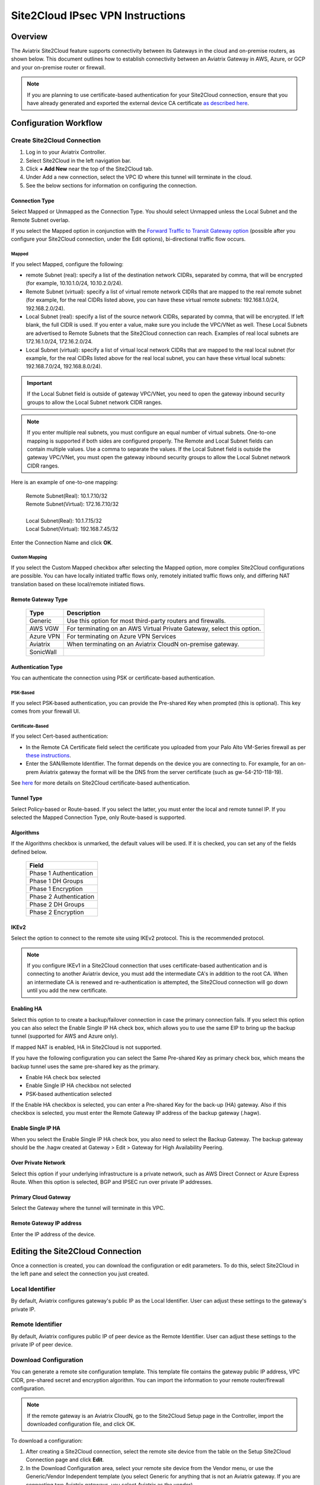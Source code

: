 .. meta::
   :description: Site 2 Cloud
   :keywords: Site2cloud, site to cloud, aviatrix, ipsec vpn, tunnel, cisco, fortigate, pfsense, palo alto

.. raw:: html

   <style>
    /* override table no-wrap */
   .wy-table-responsive table td, .wy-table-responsive table th {
       white-space: normal !important;
   }
   </style>

=================================
Site2Cloud IPsec VPN Instructions
=================================

Overview
========

The Aviatrix Site2Cloud feature supports connectivity between its Gateways in the cloud and on-premise routers, as shown below.  This document outlines how to establish connectivity between an Aviatrix Gateway in AWS, Azure, or GCP and your on-premise router or firewall.

|site2cloud_new|

.. note::
	If you are planning to use certificate-based authentication for your Site2Cloud connection, ensure that you have already generated and exported the external device CA certificate `as described here <https://docs.aviatrix.com/HowTos/site2cloud-cacert.html>`_.


Configuration Workflow
=========================

Create Site2Cloud Connection
----------------------------

#. Log in to your Aviatrix Controller.
#. Select Site2Cloud in the left navigation bar.
#. Click **+ Add New** near the top of the Site2Cloud tab.
#. Under Add a new connection, select the VPC ID where this tunnel will terminate in the cloud.
#. See the below sections for information on configuring the connection.

Connection Type
^^^^^^^^^^^^^^^

Select Mapped or Unmapped as the Connection Type. You should select Unmapped unless the Local Subnet and the Remote Subnet overlap.

If you select the Mapped option in conjunction with the `Forward Traffic to Transit Gateway option <#forward-traffic-to-transit-gateway>`_ (possible after you configure your Site2Cloud connection, under the Edit options), bi-directional traffic flow occurs. 

Mapped
++++++

If you select Mapped, configure the following:

- remote Subnet (real): specify a list of the destination network CIDRs, separated by comma, that will be encrypted (for example, 10.10.1.0/24, 10.10.2.0/24).
- Remote Subnet (virtual): specify a list of virtual remote network CIDRs that are mapped to the real remote subnet (for example, for the real CIDRs listed above, you can have these virtual remote subnets: 192.168.1.0/24, 192.168.2.0/24).
- Local Subnet (real): specify a list of the source network CIDRs, separated by comma, that will be encrypted. If left blank, the full CIDR is used. If you enter a value, make sure you include the VPC/VNet as well. These Local Subnets are advertised to Remote Subnets that the Site2Cloud connection can reach. Examples of real local subnets are 172.16.1.0/24, 172.16.2.0/24.
- Local Subnet (virtual): specify a list of virtual local network CIDRs that are mapped to the real local subnet (for example, for the real CIDRs listed above for the real local subnet, you can have these virtual local subnets: 192.168.7.0/24, 192.168.8.0/24).

.. important::

  If the Local Subnet field is outside of gateway VPC/VNet, you need to open the gateway inbound security groups to allow the Local Subnet network CIDR ranges. 

.. note::
	If you enter multiple real subnets, you must configure an equal number of virtual subnets. One-to-one mapping is supported if both sides are configured properly. The Remote and Local Subnet fields can contain multiple values. Use a comma to separate the values. If the Local Subnet field is outside the gateway VPC/VNet, you must open the gateway inbound security groups to allow the Local Subnet network CIDR ranges.

Here is an example of one-to-one mapping:

      | Remote Subnet(Real): 10.1.7.10/32      
      | Remote Subnet(Virtual): 172.16.7.10/32
      |
      | Local Subnet(Real): 10.1.7.15/32
      | Local Subnet(Virtual): 192.168.7.45/32

Enter the Connection Name and click **OK**.

Custom Mapping
++++++++++++++

If you select the Custom Mapped checkbox after selecting the Mapped option, more complex Site2Cloud configurations are possible. You can have locally initiated traffic flows only, remotely initiated traffic flows only, and differing NAT translation based on these local/remote initiated flows. 

Remote Gateway Type
^^^^^^^^^^^^^^^^^^^

   +-------------------------------+------------------------------------------+
   | Type                          | Description                              |
   +===============================+==========================================+
   | Generic                       | Use this option for most third-party     |
   |                               | routers and firewalls.                   |
   +-------------------------------+------------------------------------------+
   | AWS VGW                       | For terminating on an AWS Virtual Private|
   |                               | Gateway, select this option.             |
   +-------------------------------+------------------------------------------+
   | Azure VPN                     | For terminating on Azure VPN Services    |
   +-------------------------------+------------------------------------------+
   | Aviatrix                      | When terminating on an Aviatrix CloudN   |
   |                               | on-premise gateway.                      |
   +-------------------------------+------------------------------------------+
   | SonicWall                     |                                          |
   +-------------------------------+------------------------------------------+

Authentication Type
^^^^^^^^^^^^^^^^^^^

You can authenticate the connection using PSK or certificate-based authentication.

PSK-Based 
+++++++++

If you select PSK-based authentication, you can provide the Pre-shared Key when prompted (this is optional). This key comes from your firewall UI.

Certificate-Based
+++++++++++++++++

If you select Cert-based authentication:

- In the Remote CA Certificate field select the certificate you uploaded from your Palo Alto VM-Series firewall as per `these instructions <https://docs.aviatrix.com/HowTos/site2cloud-cacert.html>`_.
- Enter the SAN/Remote Identifier. The format depends on the device you are connecting to. For example, for an on-prem Aviatrix gateway the format will be the DNS from the server certificate (such as gw-54-210-118-19).

See `here <https://docs.aviatrix.com/HowTos/site2cloud-cacert.html>`_ for more details on Site2Cloud certificate-based authentication.

Tunnel Type
^^^^^^^^^^^

Select Policy-based or Route-based. If you select the latter, you must enter the local and remote tunnel IP.
If you selected the Mapped Connection Type, only Route-based is supported. 


Algorithms
^^^^^^^^^^

If the Algorithms checkbox is unmarked, the default values will be used.  If it is checked, you can set any of the fields defined below.

   +-------------------------------+
   | Field                         |
   +===============================+
   | Phase 1 Authentication        |
   +-------------------------------+
   | Phase 1 DH Groups             |
   +-------------------------------+
   | Phase 1 Encryption            |
   +-------------------------------+
   | Phase 2 Authentication        |
   +-------------------------------+
   | Phase 2 DH Groups             |
   +-------------------------------+
   | Phase 2 Encryption            |
   +-------------------------------+

IKEv2
^^^^^

Select the option to connect to the remote site using IKEv2 protocol. This is the recommended protocol. 

.. note::
	If you configure IKEv1 in a Site2Cloud connection that uses certificate-based authentication and is connecting to another Aviatrix device, you must add the intermediate CA's in addition to the root CA. When an intermediate CA is renewed and re-authentication is attempted, the Site2Cloud connection will go down until you add the new certificate.

Enabling HA
^^^^^^^^^^^

Select this option to to create a backup/failover connection in case the primary connection fails. If you select this option you can also select the Enable Single IP HA check box, which allows you to use the same EIP to bring up the backup tunnel (supported for AWS and Azure only).

If mapped NAT is enabled, HA in Site2Cloud is not supported.

If you have the following configuration you can select the Same Pre-shared Key as primary check box, which means the backup tunnel uses the same pre-shared key as the primary.

- Enable HA check box selected
- Enable Single IP HA checkbox not selected
- PSK-based authentication selected

If the Enable HA checkbox is selected, you can enter a Pre-shared Key for the back-up (HA) gateway. Also if this checkbox is selected, you must enter the Remote Gateway IP address of the backup gateway (.hagw). 

Enable Single IP HA
^^^^^^^^^^^^^^^^^^^

When you select the Enable Single IP HA check box, you also need to select the Backup Gateway. The backup gateway should be the .hagw created at Gateway > Edit > Gateway for High Availability Peering.  

Over Private Network
^^^^^^^^^^^^^^^^^^^^

Select this option if your underlying infrastructure is a private network, such as AWS Direct Connect or Azure Express Route. When this option is selected, BGP and IPSEC run over private IP addresses.

Primary Cloud Gateway
^^^^^^^^^^^^^^^^^^^^^

Select the Gateway where the tunnel will terminate in this VPC. 

Remote Gateway IP address
^^^^^^^^^^^^^^^^^^^^^^^^^

Enter the IP address of the device.


Editing the Site2Cloud Connection
=================================

Once a connection is created, you can download the configuration or edit parameters. To do this, select Site2Cloud in the left pane and select the connection you just created.

Local Identifier
---------------------

By default, Aviatrix configures gateway's public IP as the Local Identifier. User can adjust these settings to the gateway's private IP.

Remote Identifier
-------------------------

By default, Aviatrix configures public IP of peer device as the Remote Identifier. User can adjust these settings to the private IP of peer device.

Download Configuration
------------------------

You can generate a remote site configuration template. This template file contains the gateway public IP address, VPC CIDR, pre-shared secret and encryption algorithm. You can import the information to your remote router/firewall configuration. 

.. note::
	If the remote gateway is an Aviatrix CloudN, go to the Site2Cloud Setup page in the Controller, import the downloaded configuration file, and click OK.


To download a configuration:

1. After creating a Site2Cloud connection, select the remote site device from the table on the Setup Site2Cloud Connection page and click **Edit**.
#. In the Download Configuration area, select your remote site device from the Vendor menu, or use the Generic/Vendor Independent template (you select Generic for anything that is not an Aviatrix gateway. If you are connecting two Aviatrix gateways, you select Aviatrix as the vendor).

- If you select a Generic vendor, the Platform field is populated as Generic, and the Software field is populated with Vendor Independent.
- If you select the Aviatrix vendor, the Platform is populated with UCC, and the Software version is 1.0.
- If you select a specific hardware vendor (such as Cisco), available platforms belonging to that vendor are displayed in the Platform field, and the Software field is populated with related software versions.

How to use this downloaded configuration:

- If connecting two Aviatrix gateways, you import the downloaded configuration when creating the other side of the tunnel. Gateways can be in different Controllers or the same Controller). See `here <https://docs.aviatrix.com/HowTos/site2cloud_aviatrix.html#configure-tunnel-from-gateway-a-to-gateway-b>`_ for more information. 
- If connecting an Aviatrix gateway to a firewall or other on-prem vendor, use the downloaded configuration information to populate the necessary information in your firewall UI. 


Dead Peer Detection
---------------------

This field is not applicable to a Site2Cloud connection established by `Transit Network workflow <https://docs.aviatrix.com/HowTos/transitvpc_workflow.html>`_. 

Dead Peer Detection (DPD) is a standard mechanism (RFC 3706) between IPsec tunnels to send periodic messages to ensure the remote site is up. 

By default, DPD detection is enabled. 

================   ===============    ===============        
Field              Value              Description                 
================   ===============    ===============     
Delay              >= 1               Keepalive timer (in seconds)
Retry Delay        >= 1               How long should the tunnel wait before declaring keep alive failed. (in seconds)
Maxfail            >= 1               Number of tries before considering the peer is dead. 
================   ===============    ===============     


Active Active HA
-------------------

Allow Site2Cloud gateways to support Active-Active mode where both tunnels are up and packets are routed to both gateways via respective VPC/VNet route tables. 

To enable this, go to Site2Cloud, edit the connection on the Setup page, scroll down to Active Active HA, and click **Enable**.

Forward Traffic to Transit Gateway
-----------------------------------

Typically you enable the **Forward Traffic to Transit Gateway** option when you have a Site2Cloud connection that has overlapping CIDRs. This forwarding ensures that traffic is sent between on-prem routers and local Spoke and Transit gateways. 

In most cases customers will enable this so that their on premise traffic is forwarded.

For more information view the explanation `in this scenario <https://docs.aviatrix.com/HowTos/overlapping_network_solutions.html#scenario-4-multi-sites-overlap-in-aviatrix-transit-deployment>`_. 

This option is only available for route-based IPSec paired with Mapped NAT. 

Event Triggered HA
-------------------

Event Trigger HA is a new mechanism to reduce the convergence time. To configure, go to Site2Cloud > select a connection, click **Edit**. 
Scroll down to Event Triggered HA and click **Enable**. 

Jumbo Frame
-------------

Jumbo Frame improves the performance between Aviatrix Transit gateway  or an OCI Transit Gateway and CloudN. This feature is only supported for AWS and OCI; Azure and GCP do not support Jumbo frame. To configure:

1. Navigate to Site2Cloud > select a connection and click **Edit**. 
#. Scroll down to Jumbo Frame and click **Enable**. 

Clear Sessions
-------------------

Clear Session allows to reset all the active sessions on a selected Site2Cloud connection:

1. Navigate to Site2Cloud > select a connection and click **Edit**. 
#. Scroll down to Clear Sessions and click **Clear**.


Periodic Ping
--------------------

In very rare cases Site2Cloud tunnels may fail to pass traffic if the tunnel is dormant for a long period of time. This is not an issue with the Aviatrix Gateways and can usually be traced to misconfigurations on the remote device. To compensate for this Periodic Ping was developed to maintain a steady flow of traffic across the tunnel. 

For configuration steps read the full article here:  `Periodic Ping <https://docs.aviatrix.com/HowTos/periodic_ping.html>`_

Network Device Support
======================

Aviatrix Site2Cloud supports all types of on-prem firewall and router devices that 
terminate VPN connection. Below are configuration examples to specific devices. 

    - `Azure VPN Gateway <./avxgw_azurevpngw_site2cloud.html>`_
    - `AWS VGW <./site2cloud_awsvgw.html>`_
    - `pfSense IPsec VPN <./CloudToPfSense.html>`__
    - `Palo Alto Next-Gen Firewall (PAN) <./S2C_GW_PAN.html>`__
    - `Check Point Firewall <./S2C_GW_CP.html>`__
    - `Cisco ASA <./S2C_GW_ASA.html>`__
    - `FortiGate <./site2cloud_fortigate.html>`__
    - `Cisco Meraki MX64 <./site2cloud_meraki.html>`__
    - `Cisco ISR <./S2C_GW_IOS.html>`__
    - `Cisco Meraki vMX100 <./site2cloud_meraki_vmx100.html>`_
    - `Aviatrix Gateway <./site2cloud_aviatrix.html>`_

Additional Use Cases
=====================

Real-world use cases sometimes require a combination of Site2Cloud and other features, such as `SNAT <https://docs.aviatrix.com/HowTos/gateway.html#source-nat>`_ and `DNAT <https://docs.aviatrix.com/HowTos/gateway.html#destination-nat>`_. 

Here are a few documents in the Tech Notes session that demonstrate how you can solve some of them. 

  - `Site2Cloud with customized SNAT <https://docs.aviatrix.com/HowTos/s2c_vgw_snat.html>`_.
  - `Site2Cloud for overlapping IP addresses <https://docs.aviatrix.com/HowTos/s2c_overlapping_subnets.html>`_.
  - `Site2Cloud to public IP addresses <https://docs.aviatrix.com/HowTos/s2c_for_publicIP.html>`_.
  - `How to build site to site connection <https://docs.aviatrix.com/HowTos/site_to_site_vpn.html>`_
  - `Connecting offices to multiple VPCs using AWS Peering <https://docs.aviatrix.com/HowTos/simpletransit.html>`_
  - `Connect Networks with Overlap CIDRs <https://docs.aviatrix.com/HowTos/connect_overlap_cidrs.html>`_
  - `Connect Overlapping VPC to On-prem <https://docs.aviatrix.com/HowTos/connect_overlap_vpc_via_VGW.html>`_


Troubleshooting
===============

To check a tunnel state, go to Site2Cloud. The tunnel status appears next to the connection.

Diagnostics and troubleshooting options are available in the **Diagnostics** tab.  You must first select the connection, and then select an **Action**, followed by **OK**.

.. |site2cloud| image:: site2cloud_media/site2cloud.png
   :scale: 50%

.. |site2cloud_new| image:: site2cloud_media/site2cloud_new.png
   :scale: 50%

.. disqus::
